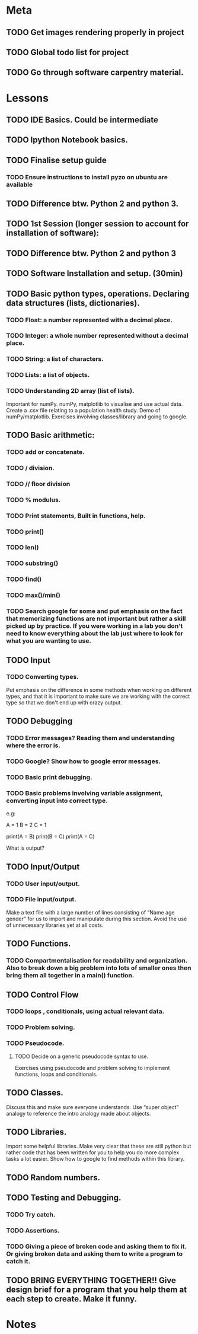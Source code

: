 * Meta 
** TODO Get images rendering properly in project 
** TODO Global todo list for project 
** TODO Go through software carpentry material. 
* Lessons 
** TODO IDE Basics. Could be intermediate 
** TODO Ipython Notebook basics. 
** TODO Finalise setup guide 
*** TODO Ensure instructions to install pyzo on ubuntu are available 
** TODO Difference btw. Python 2 and python 3. 
** TODO 1st Session (longer session to account for installation of software):
** TODO Difference btw. Python 2 and python 3
** TODO Software Installation and setup. (30min)
** TODO Basic python types, operations. Declaring data structures (lists, dictionaries). 
*** TODO Float: a number represented with a decimal place.
*** TODO Integer: a whole number represented without a decimal place.
*** TODO String: a list of characters.
*** TODO Lists: a list of objects.
*** TODO Understanding 2D array (list of lists).
Important for numPy.
numPy, matplotlib to visualise and use actual data.
Create a .csv file relating to a population health study.
Demo of numPy/matplotlib.
Exercises involving classes/library and going to google.
** TODO Basic arithmetic:
*** TODO add or concatenate.
*** TODO / division.
*** TODO // floor division 
*** TODO % modulus.
*** TODO Print statements, Built in functions, help.
*** TODO print()
*** TODO len()
*** TODO substring()
*** TODO find()
*** TODO max()/min()
*** TODO Search google for some and put emphasis on the fact that memorizing functions are not important but rather a skill picked up by practice. If you were working in a lab you don't need to know everything about the lab just where to look for what you are wanting to use.
** TODO Input 
*** TODO Converting types.
Put emphasis on the difference in some methods when working on different types, and that it is important to make sure we are working with the correct type so that we don't end up with crazy output.
** TODO Debugging 
*** TODO Error messages? Reading them and understanding where the error is.
*** TODO Google? Show how to google error messages.
*** TODO Basic print debugging.
*** TODO Basic problems involving variable assignment, converting input into correct type.

e.g:

A = 1
B = 2
C = 1

print(A = B)
print(B = C)
print(A = C)

What is output?
** TODO Input/Output
*** TODO User input/output. 
*** TODO File input/output.
Make a text file with a large number of lines consisting of 
“Name age gender” for us to import and manipulate during this section.
Avoid the use of unnecessary libraries yet at all costs.
** TODO  Functions.
*** TODO Compartmentalisation for readability and organization. Also to break down a big problem into lots of smaller ones then bring them all together in a main() function.
** TODO Control Flow 
*** TODO loops , conditionals, using actual relevant data.
*** TODO Problem solving.
*** TODO Pseudocode.
**** TODO Decide on a generic pseudocode syntax to use.
Exercises using pseudocode and problem solving to implement functions, loops and conditionals.
** TODO Classes.
Discuss this and make sure everyone understands. Use “super object” analogy to reference the intro analogy made about objects.
** TODO Libraries.
Import some helpful libraries. Make very clear that these are still python but rather code that has been written for you to help you do more complex tasks a lot easier. Show how to google to find methods within this library.
** TODO Random numbers.
** TODO Testing and Debugging.  
*** TODO Try catch.
*** TODO Assertions.
*** TODO Giving a piece of broken code and asking them to fix it. Or giving broken data and asking them to write a program to catch it.
** TODO BRING EVERYTHING TOGETHER!! Give design brief for a program that you help them at each step to create. Make it funny. 





#+TODO: TODO(t) | DONE(d)

* Notes
